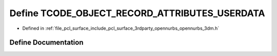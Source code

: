 .. _exhale_define_opennurbs__3dm_8h_1a637aea4edcdf0eca10cdb9e845ad9072:

Define TCODE_OBJECT_RECORD_ATTRIBUTES_USERDATA
==============================================

- Defined in :ref:`file_pcl_surface_include_pcl_surface_3rdparty_opennurbs_opennurbs_3dm.h`


Define Documentation
--------------------


.. doxygendefine:: TCODE_OBJECT_RECORD_ATTRIBUTES_USERDATA
